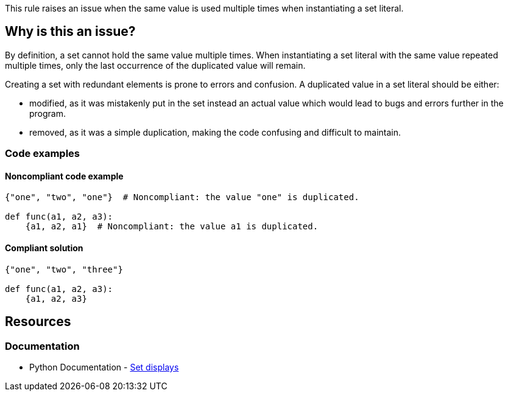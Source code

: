 This rule raises an issue when the same value is used multiple times when instantiating a set literal.

== Why is this an issue?

By definition, a set cannot hold the same value multiple times.
When instantiating a set literal with the same value repeated multiple times, 
only the last occurrence of the duplicated value will remain. 

Creating a set with redundant elements is prone to errors and confusion. A duplicated value in a set literal should be either: 

* modified, as it was mistakenly put in the set instead an actual value which would lead to bugs and errors further in the program.
* removed, as it was a simple duplication, making the code confusing and difficult to maintain.

=== Code examples

==== Noncompliant code example

[source,text,diff-id=1,diff-type=noncompliant]
----
{"one", "two", "one"}  # Noncompliant: the value "one" is duplicated.

def func(a1, a2, a3):
    {a1, a2, a1}  # Noncompliant: the value a1 is duplicated.
----

==== Compliant solution

[source,text,diff-id=1,diff-type=compliant]
----
{"one", "two", "three"}

def func(a1, a2, a3):
    {a1, a2, a3}
----


== Resources

=== Documentation

* Python Documentation - https://docs.python.org/3/reference/expressions.html#set-displays[Set displays]

